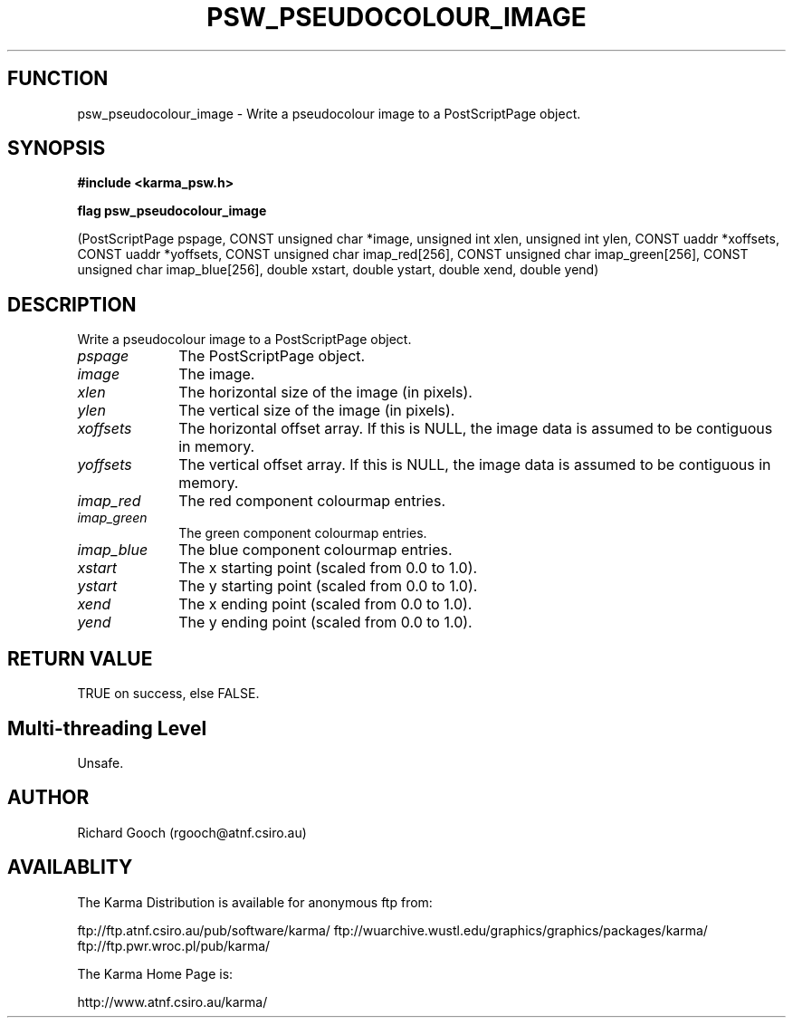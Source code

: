 .TH PSW_PSEUDOCOLOUR_IMAGE 3 "13 Nov 2005" "Karma Distribution"
.SH FUNCTION
psw_pseudocolour_image \- Write a pseudocolour image to a PostScriptPage object.
.SH SYNOPSIS
.B #include <karma_psw.h>
.sp
.B flag psw_pseudocolour_image
.sp
(PostScriptPage pspage, CONST unsigned char *image,
unsigned int xlen, unsigned int ylen,
CONST uaddr *xoffsets, CONST uaddr *yoffsets,
CONST unsigned char imap_red[256],
CONST unsigned char imap_green[256],
CONST unsigned char imap_blue[256],
double xstart, double ystart,
double xend, double yend)
.SH DESCRIPTION
Write a pseudocolour image to a PostScriptPage object.
.IP \fIpspage\fP 1i
The PostScriptPage object.
.IP \fIimage\fP 1i
The image.
.IP \fIxlen\fP 1i
The horizontal size of the image (in pixels).
.IP \fIylen\fP 1i
The vertical size of the image (in pixels).
.IP \fIxoffsets\fP 1i
The horizontal offset array. If this is NULL, the image data is
assumed to be contiguous in memory.
.IP \fIyoffsets\fP 1i
The vertical offset array. If this is NULL, the image data is
assumed to be contiguous in memory.
.IP \fIimap_red\fP 1i
The red component colourmap entries.
.IP \fIimap_green\fP 1i
The green component colourmap entries.
.IP \fIimap_blue\fP 1i
The blue component colourmap entries.
.IP \fIxstart\fP 1i
The x starting point (scaled from 0.0 to 1.0).
.IP \fIystart\fP 1i
The y starting point (scaled from 0.0 to 1.0).
.IP \fIxend\fP 1i
The x ending point (scaled from 0.0 to 1.0).
.IP \fIyend\fP 1i
The y ending point (scaled from 0.0 to 1.0).
.SH RETURN VALUE
TRUE on success, else FALSE.
.SH Multi-threading Level
Unsafe.
.SH AUTHOR
Richard Gooch (rgooch@atnf.csiro.au)
.SH AVAILABLITY
The Karma Distribution is available for anonymous ftp from:

ftp://ftp.atnf.csiro.au/pub/software/karma/
ftp://wuarchive.wustl.edu/graphics/graphics/packages/karma/
ftp://ftp.pwr.wroc.pl/pub/karma/

The Karma Home Page is:

http://www.atnf.csiro.au/karma/
